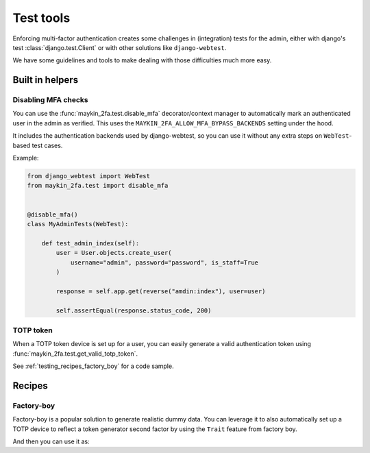 ==========
Test tools
==========

Enforcing multi-factor authentication creates some challenges in (integration) tests
for the admin, either with django's test :class:`django.test.Client` or with other
solutions like ``django-webtest``.

We have some guidelines and tools to make dealing with those difficulties much more
easy.

Built in helpers
================

Disabling MFA checks
--------------------

You can use the :func:`maykin_2fa.test.disable_mfa` decorator/context manager to
automatically mark an authenticated user in the admin as verified. This uses the
``MAYKIN_2FA_ALLOW_MFA_BYPASS_BACKENDS`` setting under the hood.

It includes the authentication backends used by django-webtest, so you can use it
without any extra steps on ``WebTest``-based test cases.

Example:

.. code-block:: python

    from django_webtest import WebTest
    from maykin_2fa.test import disable_mfa


    @disable_mfa()
    class MyAdminTests(WebTest):

        def test_admin_index(self):
            user = User.objects.create_user(
                username="admin", password="password", is_staff=True
            )

            response = self.app.get(reverse("amdin:index"), user=user)

            self.assertEqual(response.status_code, 200)


TOTP token
----------

When a TOTP token device is set up for a user, you can easily generate a valid
authentication token using :func:`maykin_2fa.test.get_valid_totp_token`.

See :ref:`testing_recipes_factory_boy` for a code sample.


Recipes
=======

.. _testing_recipes_factory_boy:

Factory-boy
-----------

Factory-boy is a popular solution to generate realistic dummy data. You can leverage it
to also automatically set up a TOTP device to reflect a token generator second factor
by using the ``Trait`` feature from factory boy.

.. code-block:: python
   :caption: accounts/tests/factories.py

    # e.g. in accounts/tests/factories.py
    import factory
    from django_otp.util import random_hex


    class TOTPDeviceFactory(factory.django.DjangoModelFactory):
        user = factory.SubFactory("accounts.tests.factories.UserFactory")
        key = factory.LazyAttribute(lambda o: random_hex())

        class Meta:
            model = "otp_totp.TOTPDevice"


    class UserFactory(factory.django.DjangoModelFactory):
        username = factory.Sequence(lambda n: f"user-{n}")
        password = factory.PostGenerationMethodCall("set_password", "secret")

        class Meta:
            model = "accounts.User"

        class Params:
            with_totp_device = factory.Trait(
                device=factory.RelatedFactory(
                    TOTPDeviceFactory,
                    "user",
                    name="default",
                )
            )

And then you can use it as:

.. code-block:: python
   :caption: tests/test_something.py

    from maykin_2fa.test ipmort get_valid_totp_token
    from two_factor.utils import default_device, totp_digits

    from accounts.tests.factories import UserFactory

    user = UserFactory.create(with_totp_device=True)
    token = get_valid_totp_token(user)
    assert isinstance(token, str)
